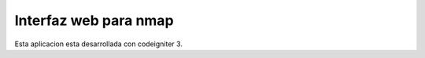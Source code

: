 ###################
Interfaz web para nmap
###################

Esta aplicacion esta desarrollada con codeigniter 3.